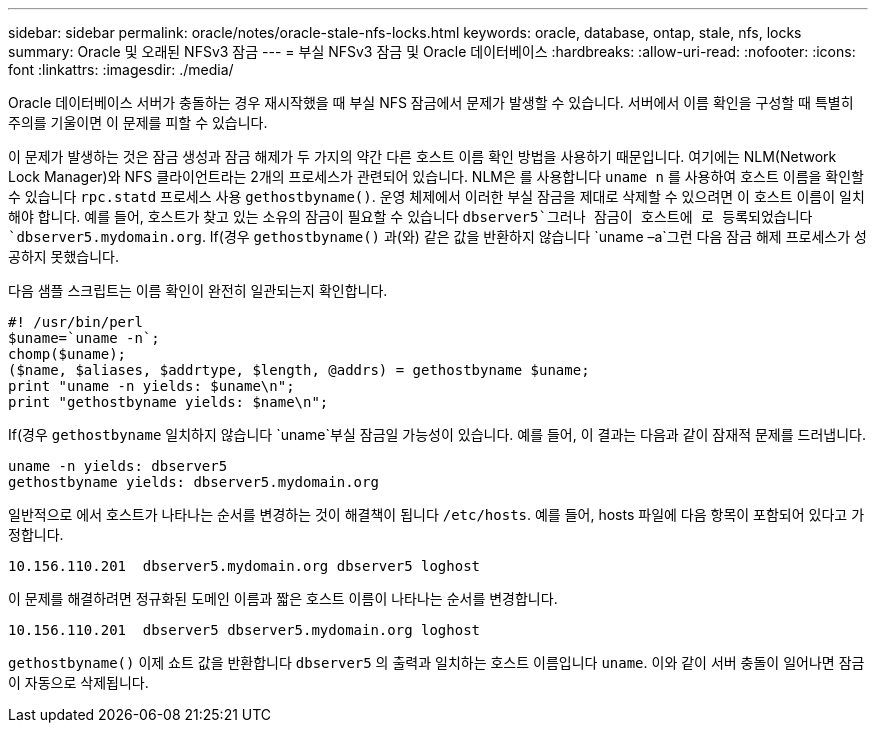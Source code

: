 ---
sidebar: sidebar 
permalink: oracle/notes/oracle-stale-nfs-locks.html 
keywords: oracle, database, ontap, stale, nfs, locks 
summary: Oracle 및 오래된 NFSv3 잠금 
---
= 부실 NFSv3 잠금 및 Oracle 데이터베이스
:hardbreaks:
:allow-uri-read: 
:nofooter: 
:icons: font
:linkattrs: 
:imagesdir: ./media/


[role="lead"]
Oracle 데이터베이스 서버가 충돌하는 경우 재시작했을 때 부실 NFS 잠금에서 문제가 발생할 수 있습니다. 서버에서 이름 확인을 구성할 때 특별히 주의를 기울이면 이 문제를 피할 수 있습니다.

이 문제가 발생하는 것은 잠금 생성과 잠금 해제가 두 가지의 약간 다른 호스트 이름 확인 방법을 사용하기 때문입니다. 여기에는 NLM(Network Lock Manager)와 NFS 클라이언트라는 2개의 프로세스가 관련되어 있습니다. NLM은 를 사용합니다 `uname n` 를 사용하여 호스트 이름을 확인할 수 있습니다 `rpc.statd` 프로세스 사용 `gethostbyname()`. 운영 체제에서 이러한 부실 잠금을 제대로 삭제할 수 있으려면 이 호스트 이름이 일치해야 합니다. 예를 들어, 호스트가 찾고 있는 소유의 잠금이 필요할 수 있습니다 `dbserver5`그러나 잠금이 호스트에 로 등록되었습니다 `dbserver5.mydomain.org`. If(경우 `gethostbyname()` 과(와) 같은 값을 반환하지 않습니다 `uname –a`그런 다음 잠금 해제 프로세스가 성공하지 못했습니다.

다음 샘플 스크립트는 이름 확인이 완전히 일관되는지 확인합니다.

....
#! /usr/bin/perl
$uname=`uname -n`;
chomp($uname);
($name, $aliases, $addrtype, $length, @addrs) = gethostbyname $uname;
print "uname -n yields: $uname\n";
print "gethostbyname yields: $name\n";
....
If(경우 `gethostbyname` 일치하지 않습니다 `uname`부실 잠금일 가능성이 있습니다. 예를 들어, 이 결과는 다음과 같이 잠재적 문제를 드러냅니다.

....
uname -n yields: dbserver5
gethostbyname yields: dbserver5.mydomain.org
....
일반적으로 에서 호스트가 나타나는 순서를 변경하는 것이 해결책이 됩니다 `/etc/hosts`. 예를 들어, hosts 파일에 다음 항목이 포함되어 있다고 가정합니다.

....
10.156.110.201  dbserver5.mydomain.org dbserver5 loghost
....
이 문제를 해결하려면 정규화된 도메인 이름과 짧은 호스트 이름이 나타나는 순서를 변경합니다.

....
10.156.110.201  dbserver5 dbserver5.mydomain.org loghost
....
`gethostbyname()` 이제 쇼트 값을 반환합니다 `dbserver5` 의 출력과 일치하는 호스트 이름입니다 `uname`. 이와 같이 서버 충돌이 일어나면 잠금이 자동으로 삭제됩니다.
